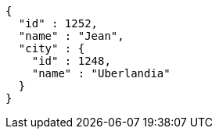[source,options="nowrap"]
----
{
  "id" : 1252,
  "name" : "Jean",
  "city" : {
    "id" : 1248,
    "name" : "Uberlandia"
  }
}
----
